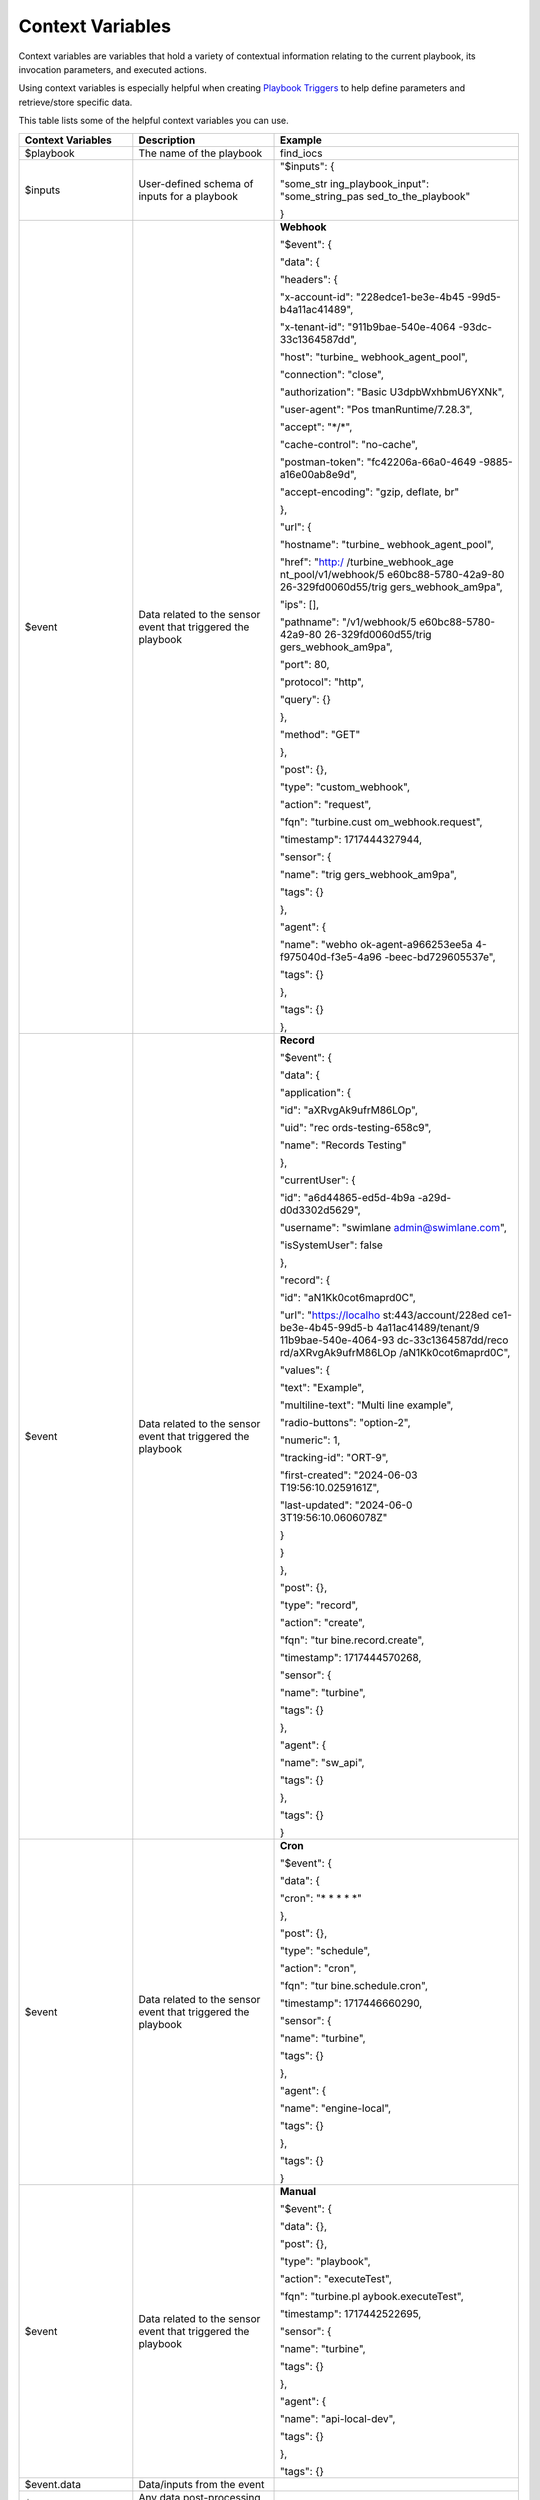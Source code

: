 Context Variables
=================

Context variables are variables that hold a variety of contextual
information relating to the current playbook, its invocation parameters,
and executed actions.

Using context variables is especially helpful when creating `Playbook
Triggers <playbook-triggers/playbook-triggers.htm>`__ to help define
parameters and retrieve/store specific data.

This table lists some of the helpful context variables you can use.

+----------------------+----------------------+----------------------+
| Context Variables    | Description          | Example              |
+======================+======================+======================+
| $playbook            | The name of the      | find_iocs            |
|                      | playbook             |                      |
+----------------------+----------------------+----------------------+
| $inputs              | User-defined schema  | "$inputs": {         |
|                      | of inputs for a      |                      |
|                      | playbook             | "some_str            |
|                      |                      | ing_playbook_input": |
|                      |                      | "some_string_pas     |
|                      |                      | sed_to_the_playbook" |
|                      |                      |                      |
|                      |                      | }                    |
+----------------------+----------------------+----------------------+
| $event               | Data related to the  | **Webhook**          |
|                      | sensor event that    |                      |
|                      | triggered the        |                      |
|                      | playbook             |                      |
|                      |                      | "$event": {          |
|                      |                      |                      |
|                      |                      | "data": {            |
|                      |                      |                      |
|                      |                      | "headers": {         |
|                      |                      |                      |
|                      |                      | "x-account-id":      |
|                      |                      | "228edce1-be3e-4b45  |
|                      |                      | -99d5-b4a11ac41489", |
|                      |                      |                      |
|                      |                      | "x-tenant-id":       |
|                      |                      | "911b9bae-540e-4064  |
|                      |                      | -93dc-33c1364587dd", |
|                      |                      |                      |
|                      |                      | "host":              |
|                      |                      | "turbine_            |
|                      |                      | webhook_agent_pool", |
|                      |                      |                      |
|                      |                      | "connection":        |
|                      |                      | "close",             |
|                      |                      |                      |
|                      |                      | "authorization":     |
|                      |                      | "Basic               |
|                      |                      | U3dpbWxhbmU6YXNk",   |
|                      |                      |                      |
|                      |                      | "user-agent":        |
|                      |                      | "Pos                 |
|                      |                      | tmanRuntime/7.28.3", |
|                      |                      |                      |
|                      |                      | "accept": "\*/\*",   |
|                      |                      |                      |
|                      |                      | "cache-control":     |
|                      |                      | "no-cache",          |
|                      |                      |                      |
|                      |                      | "postman-token":     |
|                      |                      | "fc42206a-66a0-4649  |
|                      |                      | -9885-a16e00ab8e9d", |
|                      |                      |                      |
|                      |                      | "accept-encoding":   |
|                      |                      | "gzip, deflate, br"  |
|                      |                      |                      |
|                      |                      | },                   |
|                      |                      |                      |
|                      |                      | "url": {             |
|                      |                      |                      |
|                      |                      | "hostname":          |
|                      |                      | "turbine_            |
|                      |                      | webhook_agent_pool", |
|                      |                      |                      |
|                      |                      | "href":              |
|                      |                      | "http:/              |
|                      |                      | /turbine_webhook_age |
|                      |                      | nt_pool/v1/webhook/5 |
|                      |                      | e60bc88-5780-42a9-80 |
|                      |                      | 26-329fd0060d55/trig |
|                      |                      | gers_webhook_am9pa", |
|                      |                      |                      |
|                      |                      | "ips": [],           |
|                      |                      |                      |
|                      |                      | "pathname":          |
|                      |                      | "/v1/webhook/5       |
|                      |                      | e60bc88-5780-42a9-80 |
|                      |                      | 26-329fd0060d55/trig |
|                      |                      | gers_webhook_am9pa", |
|                      |                      |                      |
|                      |                      | "port": 80,          |
|                      |                      |                      |
|                      |                      | "protocol": "http",  |
|                      |                      |                      |
|                      |                      | "query": {}          |
|                      |                      |                      |
|                      |                      | },                   |
|                      |                      |                      |
|                      |                      | "method": "GET"      |
|                      |                      |                      |
|                      |                      | },                   |
|                      |                      |                      |
|                      |                      | "post": {},          |
|                      |                      |                      |
|                      |                      | "type":              |
|                      |                      | "custom_webhook",    |
|                      |                      |                      |
|                      |                      | "action": "request", |
|                      |                      |                      |
|                      |                      | "fqn":               |
|                      |                      | "turbine.cust        |
|                      |                      | om_webhook.request", |
|                      |                      |                      |
|                      |                      | "timestamp":         |
|                      |                      | 1717444327944,       |
|                      |                      |                      |
|                      |                      | "sensor": {          |
|                      |                      |                      |
|                      |                      | "name":              |
|                      |                      | "trig                |
|                      |                      | gers_webhook_am9pa", |
|                      |                      |                      |
|                      |                      | "tags": {}           |
|                      |                      |                      |
|                      |                      | },                   |
|                      |                      |                      |
|                      |                      | "agent": {           |
|                      |                      |                      |
|                      |                      | "name":              |
|                      |                      | "webho               |
|                      |                      | ok-agent-a966253ee5a |
|                      |                      | 4-f975040d-f3e5-4a96 |
|                      |                      | -beec-bd729605537e", |
|                      |                      |                      |
|                      |                      | "tags": {}           |
|                      |                      |                      |
|                      |                      | },                   |
|                      |                      |                      |
|                      |                      | "tags": {}           |
|                      |                      |                      |
|                      |                      | },                   |
+----------------------+----------------------+----------------------+
| $event               | Data related to the  | **Record**           |
|                      | sensor event that    |                      |
|                      | triggered the        |                      |
|                      | playbook             |                      |
|                      |                      | "$event": {          |
|                      |                      |                      |
|                      |                      | "data": {            |
|                      |                      |                      |
|                      |                      | "application": {     |
|                      |                      |                      |
|                      |                      | "id":                |
|                      |                      | "aXRvgAk9ufrM86LOp", |
|                      |                      |                      |
|                      |                      | "uid":               |
|                      |                      | "rec                 |
|                      |                      | ords-testing-658c9", |
|                      |                      |                      |
|                      |                      | "name": "Records     |
|                      |                      | Testing"             |
|                      |                      |                      |
|                      |                      | },                   |
|                      |                      |                      |
|                      |                      | "currentUser": {     |
|                      |                      |                      |
|                      |                      | "id":                |
|                      |                      | "a6d44865-ed5d-4b9a  |
|                      |                      | -a29d-d0d3302d5629", |
|                      |                      |                      |
|                      |                      | "username":          |
|                      |                      | "swimlane            |
|                      |                      | admin@swimlane.com", |
|                      |                      |                      |
|                      |                      | "isSystemUser":      |
|                      |                      | false                |
|                      |                      |                      |
|                      |                      | },                   |
|                      |                      |                      |
|                      |                      | "record": {          |
|                      |                      |                      |
|                      |                      | "id":                |
|                      |                      | "aN1Kk0cot6maprd0C", |
|                      |                      |                      |
|                      |                      | "url":               |
|                      |                      | "https://localho     |
|                      |                      | st:443/account/228ed |
|                      |                      | ce1-be3e-4b45-99d5-b |
|                      |                      | 4a11ac41489/tenant/9 |
|                      |                      | 11b9bae-540e-4064-93 |
|                      |                      | dc-33c1364587dd/reco |
|                      |                      | rd/aXRvgAk9ufrM86LOp |
|                      |                      | /aN1Kk0cot6maprd0C", |
|                      |                      |                      |
|                      |                      | "values": {          |
|                      |                      |                      |
|                      |                      | "text": "Example",   |
|                      |                      |                      |
|                      |                      | "multiline-text":    |
|                      |                      | "Multi line          |
|                      |                      | example",            |
|                      |                      |                      |
|                      |                      | "radio-buttons":     |
|                      |                      | "option-2",          |
|                      |                      |                      |
|                      |                      | "numeric": 1,        |
|                      |                      |                      |
|                      |                      | "tracking-id":       |
|                      |                      | "ORT-9",             |
|                      |                      |                      |
|                      |                      | "first-created":     |
|                      |                      | "2024-06-03          |
|                      |                      | T19:56:10.0259161Z", |
|                      |                      |                      |
|                      |                      | "last-updated":      |
|                      |                      | "2024-06-0           |
|                      |                      | 3T19:56:10.0606078Z" |
|                      |                      |                      |
|                      |                      | }                    |
|                      |                      |                      |
|                      |                      | }                    |
|                      |                      |                      |
|                      |                      | },                   |
|                      |                      |                      |
|                      |                      | "post": {},          |
|                      |                      |                      |
|                      |                      | "type": "record",    |
|                      |                      |                      |
|                      |                      | "action": "create",  |
|                      |                      |                      |
|                      |                      | "fqn":               |
|                      |                      | "tur                 |
|                      |                      | bine.record.create", |
|                      |                      |                      |
|                      |                      | "timestamp":         |
|                      |                      | 1717444570268,       |
|                      |                      |                      |
|                      |                      | "sensor": {          |
|                      |                      |                      |
|                      |                      | "name": "turbine",   |
|                      |                      |                      |
|                      |                      | "tags": {}           |
|                      |                      |                      |
|                      |                      | },                   |
|                      |                      |                      |
|                      |                      | "agent": {           |
|                      |                      |                      |
|                      |                      | "name": "sw_api",    |
|                      |                      |                      |
|                      |                      | "tags": {}           |
|                      |                      |                      |
|                      |                      | },                   |
|                      |                      |                      |
|                      |                      | "tags": {}           |
|                      |                      |                      |
|                      |                      | }                    |
+----------------------+----------------------+----------------------+
| $event               | Data related to the  | **Cron**             |
|                      | sensor event that    |                      |
|                      | triggered the        |                      |
|                      | playbook             |                      |
|                      |                      | "$event": {          |
|                      |                      |                      |
|                      |                      | "data": {            |
|                      |                      |                      |
|                      |                      | "cron": "\* \* \* \* |
|                      |                      | \*"                  |
|                      |                      |                      |
|                      |                      | },                   |
|                      |                      |                      |
|                      |                      | "post": {},          |
|                      |                      |                      |
|                      |                      | "type": "schedule",  |
|                      |                      |                      |
|                      |                      | "action": "cron",    |
|                      |                      |                      |
|                      |                      | "fqn":               |
|                      |                      | "tur                 |
|                      |                      | bine.schedule.cron", |
|                      |                      |                      |
|                      |                      | "timestamp":         |
|                      |                      | 1717446660290,       |
|                      |                      |                      |
|                      |                      | "sensor": {          |
|                      |                      |                      |
|                      |                      | "name": "turbine",   |
|                      |                      |                      |
|                      |                      | "tags": {}           |
|                      |                      |                      |
|                      |                      | },                   |
|                      |                      |                      |
|                      |                      | "agent": {           |
|                      |                      |                      |
|                      |                      | "name":              |
|                      |                      | "engine-local",      |
|                      |                      |                      |
|                      |                      | "tags": {}           |
|                      |                      |                      |
|                      |                      | },                   |
|                      |                      |                      |
|                      |                      | "tags": {}           |
|                      |                      |                      |
|                      |                      | }                    |
+----------------------+----------------------+----------------------+
| $event               | Data related to the  | **Manual**           |
|                      | sensor event that    |                      |
|                      | triggered the        |                      |
|                      | playbook             |                      |
|                      |                      | "$event": {          |
|                      |                      |                      |
|                      |                      | "data": {},          |
|                      |                      |                      |
|                      |                      | "post": {},          |
|                      |                      |                      |
|                      |                      | "type": "playbook",  |
|                      |                      |                      |
|                      |                      | "action":            |
|                      |                      | "executeTest",       |
|                      |                      |                      |
|                      |                      | "fqn":               |
|                      |                      | "turbine.pl          |
|                      |                      | aybook.executeTest", |
|                      |                      |                      |
|                      |                      | "timestamp":         |
|                      |                      | 1717442522695,       |
|                      |                      |                      |
|                      |                      | "sensor": {          |
|                      |                      |                      |
|                      |                      | "name": "turbine",   |
|                      |                      |                      |
|                      |                      | "tags": {}           |
|                      |                      |                      |
|                      |                      | },                   |
|                      |                      |                      |
|                      |                      | "agent": {           |
|                      |                      |                      |
|                      |                      | "name":              |
|                      |                      | "api-local-dev",     |
|                      |                      |                      |
|                      |                      | "tags": {}           |
|                      |                      |                      |
|                      |                      | },                   |
|                      |                      |                      |
|                      |                      | "tags": {}           |
+----------------------+----------------------+----------------------+
| $event.data          | Data/inputs from the |                      |
|                      | event                |                      |
+----------------------+----------------------+----------------------+
| $event.post          | Any data             |                      |
|                      | post-processing from |                      |
|                      | the trigger          |                      |
+----------------------+----------------------+----------------------+
| $event.type          | Type of event        |                      |
|                      | (events, sensors,    |                      |
|                      | schedules)           |                      |
+----------------------+----------------------+----------------------+
| $event.action        | Action of the event  |                      |
|                      | type                 |                      |
+----------------------+----------------------+----------------------+
| $event.fqn           | Fully qualified      |                      |
|                      | event name           |                      |
+----------------------+----------------------+----------------------+
| $event.timestamp     | Integer timestamp of |                      |
|                      | the event in         |                      |
|                      | milliseconds         |                      |
+----------------------+----------------------+----------------------+
| $event.sensor.name   | Name of the sensor   |                      |
|                      | that received the    |                      |
|                      | event                |                      |
+----------------------+----------------------+----------------------+
| $event.sensor.tags   | Tags associated with |                      |
|                      | the sensor           |                      |
+----------------------+----------------------+----------------------+
| $event.agent.name    | Name of the agent    |                      |
|                      | that was running the |                      |
|                      | sensor               |                      |
+----------------------+----------------------+----------------------+
| $event.agent.tags    | Tags associated with |                      |
|                      | the agent            |                      |
+----------------------+----------------------+----------------------+
| $event.tags          | Tags associated with |                      |
|                      | the event            |                      |
+----------------------+----------------------+----------------------+
| $trigger.name        | The name of the      | **Cron**             |
|                      | trigger              |                      |
|                      |                      |                      |
|                      |                      |                      |
|                      |                      | "$trigger": {        |
|                      |                      |                      |
|                      |                      | "type": "schedules", |
|                      |                      |                      |
|                      |                      | "name": "cron"       |
|                      |                      |                      |
|                      |                      | }                    |
+----------------------+----------------------+----------------------+
| $trigger.name        | The name of the      | **Webhook**          |
|                      | trigger              |                      |
|                      |                      |                      |
|                      |                      |                      |
|                      |                      | "$trigger": {        |
|                      |                      |                      |
|                      |                      | "type": "sensors",   |
|                      |                      |                      |
|                      |                      | "name":              |
|                      |                      | "tri                 |
|                      |                      | ggers_webhook_acu1r" |
|                      |                      |                      |
|                      |                      | },                   |
+----------------------+----------------------+----------------------+
| $trigger.name        | The name of the      | **Records**          |
|                      | trigger              |                      |
|                      |                      |                      |
|                      |                      |                      |
|                      |                      | "$trigger": {        |
|                      |                      |                      |
|                      |                      | "type": "records",   |
|                      |                      |                      |
|                      |                      | "name":              |
|                      |                      | "a6tgj.create"       |
|                      |                      |                      |
|                      |                      | },                   |
+----------------------+----------------------+----------------------+
| $trigger.name        | The name of the      | **Manual**           |
|                      | trigger              |                      |
|                      |                      |                      |
|                      |                      |                      |
|                      |                      | "$trigger": {        |
|                      |                      |                      |
|                      |                      | "type": "events",    |
|                      |                      |                      |
|                      |                      | "name":              |
|                      |                      | "p                   |
|                      |                      | laybook.executeTest" |
|                      |                      |                      |
|                      |                      | }                    |
+----------------------+----------------------+----------------------+
| $trigger.type        | The type of trigger  |                      |
|                      | (events, sensors,    |                      |
|                      | schedules)           |                      |
+----------------------+----------------------+----------------------+
| $actions             | Object containing    | "$actions": {        |
|                      | all preceding        |                      |
|                      | actions that led to  | "some_create_variabl |
|                      | the current action   | es_action_key_name": |
|                      |                      | {                    |
|                      |                      |                      |
|                      |                      | "result": {          |
|                      |                      |                      |
|                      |                      | "string_at7xg":      |
|                      |                      | "test",              |
|                      |                      |                      |
|                      |                      | "number_ajpro": 1,   |
|                      |                      |                      |
|                      |                      | "boolean_a7qe9":     |
|                      |                      | true,                |
|                      |                      |                      |
|                      |                      | "object_a4k88": {    |
|                      |                      |                      |
|                      |                      | "string_amul7": ""   |
|                      |                      |                      |
|                      |                      | },                   |
|                      |                      |                      |
|                      |                      | "array_afhe7": [     |
|                      |                      |                      |
|                      |                      | {                    |
|                      |                      |                      |
|                      |                      | "array_agz7a": [     |
|                      |                      |                      |
|                      |                      | ""                   |
|                      |                      |                      |
|                      |                      | ]                    |
|                      |                      |                      |
|                      |                      | }                    |
|                      |                      |                      |
|                      |                      | ],                   |
|                      |                      |                      |
|                      |                      | "attachment_ah5dr":  |
|                      |                      | null,                |
|                      |                      |                      |
|                      |                      | "iterable": [        |
|                      |                      |                      |
|                      |                      | 1,                   |
|                      |                      |                      |
|                      |                      | 2,                   |
|                      |                      |                      |
|                      |                      | 0                    |
|                      |                      |                      |
|                      |                      | ]                    |
|                      |                      |                      |
|                      |                      | },                   |
|                      |                      |                      |
|                      |                      | "published": {},     |
|                      |                      |                      |
|                      |                      | "status": "success"  |
|                      |                      |                      |
|                      |                      | },                   |
|                      |                      |                      |
|                      |                      | "some_ht             |
|                      |                      | tp_action_key_name": |
|                      |                      | {                    |
|                      |                      |                      |
|                      |                      | "result": {          |
|                      |                      |                      |
|                      |                      | "status_code": 200,  |
|                      |                      |                      |
|                      |                      | "headers": {         |
|                      |                      |                      |
|                      |                      | "date": "Mon, 03 Jun |
|                      |                      | 2024 20:08:02 GMT",  |
|                      |                      |                      |
|                      |                      | "content-type":      |
|                      |                      | "application/json;   |
|                      |                      | charset=utf-8",      |
|                      |                      |                      |
|                      |                      | "content-length":    |
|                      |                      | "2110",              |
|                      |                      |                      |
|                      |                      | "connection":        |
|                      |                      | "close",             |
|                      |                      |                      |
|                      |                      | "etag":              |
|                      |                      | "W                   |
|                      |                      | /\\"83e-HiAiudLaghvV |
|                      |                      | /6XO4efAJkfVWT0\\"", |
|                      |                      |                      |
|                      |                      | "set-cookie": [      |
|                      |                      |                      |
|                      |                      | "sails.sid=s%3       |
|                      |                      | A6NN48IK2HUVfuh99U38 |
|                      |                      | mgwQTe3kfa9ZB.ebTIFf |
|                      |                      | sxekw%2Fn8r1yME8yYz2 |
|                      |                      | VzJxsa7pOsv9hBFmaQk; |
|                      |                      | Path=/; HttpOnly"    |
|                      |                      |                      |
|                      |                      | ]                    |
|                      |                      |                      |
|                      |                      | },                   |
|                      |                      |                      |
|                      |                      | "status_reason":     |
|                      |                      | "OK",                |
|                      |                      |                      |
|                      |                      | "body": {            |
|                      |                      |                      |
|                      |                      | "args": {            |
|                      |                      |                      |
|                      |                      | "test": "1",         |
|                      |                      |                      |
|                      |                      | "{\\"block_1\\"      |
|                      |                      | :{\\"text\\":\\"some |
|                      |                      | text\\",             |
|                      |                      | \\"text-2\\":\\"more |
|                      |                      | text\\               |
|                      |                      | ",\\"text-list\\":": |
|                      |                      | {                    |
|                      |                      |                      |
|                      |                      | "\\"text1\\",\\"te   |
|                      |                      | xt2\\",\\"text3\\"": |
|                      |                      | {                    |
|                      |                      |                      |
|                      |                      | "1,2.2,3.45,-4": {   |
|                      |                      |                      |
|                      |                      | "\\"                 |
|                      |                      | one\\",\\"three\\"": |
|                      |                      | {                    |
|                      |                      |                      |
|                      |                      | "\\"option-1         |
|                      |                      | \\",\\"option-3\\"": |
|                      |                      | {                    |
|                      |                      |                      |
|                      |                      | "\\"ORT-4\\"": {     |
|                      |                      |                      |
|                      |                      | "[\\"                |
|                      |                      | ORT-4\\",\\"ORT-5\\" |
|                      |                      | ],\\"reference-grid\ |
|                      |                      | \":[\\"ORT-4\\",\\"O |
|                      |                      | RT-5\\"]},\\"block_2 |
|                      |                      | \\":[\\"text1\\",\\" |
|                      |                      | text2\\",\\"text3\\" |
|                      |                      | ],\\"true\\":true}": |
|                      |                      | "[\\"text1\\",\\"te  |
|                      |                      | xt2\\",\\"text3\\"]" |
|                      |                      |                      |
|                      |                      | }                    |
|                      |                      |                      |
|                      |                      | }                    |
|                      |                      |                      |
|                      |                      | }                    |
|                      |                      |                      |
|                      |                      | }                    |
|                      |                      |                      |
|                      |                      | }                    |
|                      |                      |                      |
|                      |                      | }                    |
|                      |                      |                      |
|                      |                      | },                   |
|                      |                      |                      |
|                      |                      | "headers": {         |
|                      |                      |                      |
|                      |                      | "x-forwarded-proto": |
|                      |                      | "https",             |
|                      |                      |                      |
|                      |                      | "x-forwarded-port":  |
|                      |                      | "443",               |
|                      |                      |                      |
|                      |                      | "host":              |
|                      |                      | "postman-echo.com",  |
|                      |                      |                      |
|                      |                      | "x-amzn-trace-id":   |
|                      |                      | "Ro                  |
|                      |                      | ot=1-665e22a1-454ed5 |
|                      |                      | 8d1b586c896b75161a", |
|                      |                      |                      |
|                      |                      | "accept-encoding":   |
|                      |                      | "gzip, deflate, br"  |
|                      |                      |                      |
|                      |                      | },                   |
|                      |                      |                      |
|                      |                      | "url":               |
|                      |                      | "https://postma      |
|                      |                      | n-echo.com/get?xxxx" |
|                      |                      |                      |
|                      |                      | }                    |
|                      |                      |                      |
|                      |                      | },                   |
|                      |                      |                      |
|                      |                      | "published": {},     |
|                      |                      |                      |
|                      |                      | "status": "success"  |
|                      |                      |                      |
|                      |                      | },                   |
|                      |                      |                      |
|                      |                      | "some_loop_action":  |
|                      |                      | {                    |
|                      |                      |                      |
|                      |                      | "result": [          |
|                      |                      |                      |
|                      |                      | {                    |
|                      |                      |                      |
|                      |                      | "script_ac4ft": {    |
|                      |                      |                      |
|                      |                      | "result": {          |
|                      |                      |                      |
|                      |                      | "string_ano7f":      |
|                      |                      | "text1"              |
|                      |                      |                      |
|                      |                      | }                    |
|                      |                      |                      |
|                      |                      | }                    |
|                      |                      |                      |
|                      |                      | },                   |
|                      |                      |                      |
|                      |                      | {                    |
|                      |                      |                      |
|                      |                      | "script_ac4ft": {    |
|                      |                      |                      |
|                      |                      | "result": {          |
|                      |                      |                      |
|                      |                      | "string_ano7f":      |
|                      |                      | "text2"              |
|                      |                      |                      |
|                      |                      | }                    |
|                      |                      |                      |
|                      |                      | }                    |
|                      |                      |                      |
|                      |                      | },                   |
|                      |                      |                      |
|                      |                      | {                    |
|                      |                      |                      |
|                      |                      | "script_ac4ft": {    |
|                      |                      |                      |
|                      |                      | "result": {          |
|                      |                      |                      |
|                      |                      | "string_ano7f":      |
|                      |                      | "text3"              |
|                      |                      |                      |
|                      |                      | }                    |
|                      |                      |                      |
|                      |                      | }                    |
|                      |                      |                      |
|                      |                      | }                    |
|                      |                      |                      |
|                      |                      | ],                   |
|                      |                      |                      |
|                      |                      | "published": {},     |
|                      |                      |                      |
|                      |                      | "status": "success"  |
|                      |                      |                      |
|                      |                      | },                   |
|                      |                      |                      |
|                      |                      | "$parent": {         |
|                      |                      |                      |
|                      |                      | "published": {},     |
|                      |                      |                      |
|                      |                      | "status": "fail"     |
|                      |                      |                      |
|                      |                      | },                   |
|                      |                      |                      |
|                      |                      | "$current": {        |
|                      |                      |                      |
|                      |                      | "result": {          |
|                      |                      |                      |
|                      |                      | "actions": {         |
|                      |                      |                      |
|                      |                      | "cre                 |
|                      |                      | ateVariables_atysx": |
|                      |                      | {                    |
|                      |                      |                      |
|                      |                      | "result": {          |
|                      |                      |                      |
|                      |                      | "string_awuwp":      |
|                      |                      | "asdf"               |
|                      |                      |                      |
|                      |                      | },                   |
|                      |                      |                      |
|                      |                      | "published": {},     |
|                      |                      |                      |
|                      |                      | "status": "success"  |
|                      |                      |                      |
|                      |                      | }                    |
|                      |                      |                      |
|                      |                      | },                   |
|                      |                      |                      |
|                      |                      | "published": {}      |
|                      |                      |                      |
|                      |                      | },                   |
|                      |                      |                      |
|                      |                      | "published": {},     |
|                      |                      |                      |
|                      |                      | "status": "success"  |
|                      |                      |                      |
|                      |                      | },                   |
|                      |                      |                      |
|                      |                      | "                    |
|                      |                      | newComponent_az0s4": |
|                      |                      | {                    |
|                      |                      |                      |
|                      |                      | "result": {          |
|                      |                      |                      |
|                      |                      | "actions": {         |
|                      |                      |                      |
|                      |                      | "cre                 |
|                      |                      | ateVariables_atysx": |
|                      |                      | {                    |
|                      |                      |                      |
|                      |                      | "result": {          |
|                      |                      |                      |
|                      |                      | "string_awuwp":      |
|                      |                      | "asdf"               |
|                      |                      |                      |
|                      |                      | },                   |
|                      |                      |                      |
|                      |                      | "published": {},     |
|                      |                      |                      |
|                      |                      | "status": "success"  |
|                      |                      |                      |
|                      |                      | }                    |
|                      |                      |                      |
|                      |                      | },                   |
|                      |                      |                      |
|                      |                      | "published": {}      |
|                      |                      |                      |
|                      |                      | },                   |
|                      |                      |                      |
|                      |                      | "published": {},     |
|                      |                      |                      |
|                      |                      | "status": "success"  |
|                      |                      |                      |
|                      |                      | },                   |
|                      |                      |                      |
|                      |                      | "7_Script": {        |
|                      |                      |                      |
|                      |                      | "result": {},        |
|                      |                      |                      |
|                      |                      | "published": {},     |
|                      |                      |                      |
|                      |                      | "status": "success"  |
|                      |                      |                      |
|                      |                      | },                   |
|                      |                      |                      |
|                      |                      | "condition_aexis": { |
|                      |                      |                      |
|                      |                      | "result": "3",       |
|                      |                      |                      |
|                      |                      | "published": {},     |
|                      |                      |                      |
|                      |                      | "status": "success"  |
|                      |                      |                      |
|                      |                      | },                   |
|                      |                      |                      |
|                      |                      | "tr                  |
|                      |                      | ansformation_alag3": |
|                      |                      | {                    |
|                      |                      |                      |
|                      |                      | "result": {          |
|                      |                      |                      |
|                      |                      | "block_1": {         |
|                      |                      |                      |
|                      |                      | "text": "some text", |
|                      |                      |                      |
|                      |                      | "text-2": "more      |
|                      |                      | text",               |
|                      |                      |                      |
|                      |                      | "text-list": [       |
|                      |                      |                      |
|                      |                      | "text1",             |
|                      |                      |                      |
|                      |                      | "text2",             |
|                      |                      |                      |
|                      |                      | "text3"              |
|                      |                      |                      |
|                      |                      | ],                   |
|                      |                      |                      |
|                      |                      | "email":             |
|                      |                      | "ian.sc              |
|                      |                      | hultz@swimlane.com", |
|                      |                      |                      |
|                      |                      | "url":               |
|                      |                      | "ht                  |
|                      |                      | tps://swimlane.com", |
|                      |                      |                      |
|                      |                      | "rich-text":         |
|                      |                      | "<h3>header</h3>",   |
|                      |                      |                      |
|                      |                      | "multiline-text":    |
|                      |                      | "multi               |
|                      |                      | line\\ntext\\ndata", |
|                      |                      |                      |
|                      |                      | "telephone":         |
|                      |                      | "123-345-5678",      |
|                      |                      |                      |
|                      |                      | "ip": "127.0.0.1",   |
|                      |                      |                      |
|                      |                      | "json": "{           |
|                      |                      | \\"property1\\":     |
|                      |                      | \\"value 1\\",       |
|                      |                      | \\"property2\\":     |
|                      |                      | true }",             |
|                      |                      |                      |
|                      |                      | "numeric": 123.4,    |
|                      |                      |                      |
|                      |                      | "numeric-list": [    |
|                      |                      |                      |
|                      |                      | 1,                   |
|                      |                      |                      |
|                      |                      | 2.2,                 |
|                      |                      |                      |
|                      |                      | 3.45,                |
|                      |                      |                      |
|                      |                      | -4                   |
|                      |                      |                      |
|                      |                      | ],                   |
|                      |                      |                      |
|                      |                      | "single-select":     |
|                      |                      | "value-2",           |
|                      |                      |                      |
|                      |                      | "multi-select": [    |
|                      |                      |                      |
|                      |                      | "one",               |
|                      |                      |                      |
|                      |                      | "three"              |
|                      |                      |                      |
|                      |                      | ],                   |
|                      |                      |                      |
|                      |                      | "radio-buttons":     |
|                      |                      | "option-2",          |
|                      |                      |                      |
|                      |                      | "checkboxes": [      |
|                      |                      |                      |
|                      |                      | "option-1",          |
|                      |                      |                      |
|                      |                      | "option-3"           |
|                      |                      |                      |
|                      |                      | ],                   |
|                      |                      |                      |
|                      |                      | "date--time":        |
|                      |                      | "20                  |
|                      |                      | 23-11-20T10:45:03Z", |
|                      |                      |                      |
|                      |                      | "date":              |
|                      |                      | "2023-11-20",        |
|                      |                      |                      |
|                      |                      | "timespan":          |
|                      |                      | "123456789",         |
|                      |                      |                      |
|                      |                      | "time": "10:45:03",  |
|                      |                      |                      |
|                      |                      | "usergroups":        |
|                      |                      | "swimlaneadmin",     |
|                      |                      |                      |
|                      |                      | "reference-single":  |
|                      |                      | [                    |
|                      |                      |                      |
|                      |                      | "ORT-4"              |
|                      |                      |                      |
|                      |                      | ],                   |
|                      |                      |                      |
|                      |                      | "reference-multi": [ |
|                      |                      |                      |
|                      |                      | "ORT-4",             |
|                      |                      |                      |
|                      |                      | "ORT-5"              |
|                      |                      |                      |
|                      |                      | ],                   |
|                      |                      |                      |
|                      |                      | "reference-grid": [  |
|                      |                      |                      |
|                      |                      | "ORT-4",             |
|                      |                      |                      |
|                      |                      | "ORT-5"              |
|                      |                      |                      |
|                      |                      | ]                    |
|                      |                      |                      |
|                      |                      | },                   |
|                      |                      |                      |
|                      |                      | "block_2": [         |
|                      |                      |                      |
|                      |                      | "text1",             |
|                      |                      |                      |
|                      |                      | "text2",             |
|                      |                      |                      |
|                      |                      | "text3"              |
|                      |                      |                      |
|                      |                      | ],                   |
|                      |                      |                      |
|                      |                      | "true": true         |
|                      |                      |                      |
|                      |                      | },                   |
|                      |                      |                      |
|                      |                      | "published": {},     |
|                      |                      |                      |
|                      |                      | "status": "success"  |
|                      |                      |                      |
|                      |                      | }                    |
|                      |                      |                      |
|                      |                      | },                   |
+----------------------+----------------------+----------------------+
| $a                   | Result of the        |                      |
| ctions.<name>.result | specified action     |                      |
+----------------------+----------------------+----------------------+
| $actions.<name>.post | Posted values from   |                      |
|                      | the specified action |                      |
+----------------------+----------------------+----------------------+
| $a                   | Status of the        |                      |
| ctions.<name>.status | specified action     |                      |
+----------------------+----------------------+----------------------+
| $act                 | Result of the        |                      |
| ions.$current.result | current action (not  |                      |
|                      | populated until the  |                      |
|                      | action has run)      |                      |
+----------------------+----------------------+----------------------+
| $a                   | Posted values from   |                      |
| ctions.$current.post | the current action   |                      |
|                      | (not populated until |                      |
|                      | the action has run)  |                      |
+----------------------+----------------------+----------------------+
| $ac                  | Result of the        |                      |
| tions.$parent.result | previous action      |                      |
+----------------------+----------------------+----------------------+
| $                    | Posted values from   |                      |
| actions.$parent.post | the previous action  |                      |
+----------------------+----------------------+----------------------+
| $assets              | Object of asset      | "$assets": {         |
|                      | names and their      |                      |
|                      | respective           | "vt_asset": {        |
|                      | parameters           |                      |
|                      |                      | "url":               |
|                      |                      | "https://            |
|                      |                      | www.virustotal.com", |
|                      |                      |                      |
|                      |                      | "x-apikey": "xxx",   |
|                      |                      |                      |
|                      |                      | },                   |
+----------------------+----------------------+----------------------+
| $published           | The current          |                      |
|                      | published object.    |                      |
|                      | Needed when mapping  |                      |
|                      | an output to an      |                      |
|                      | application record   | "$published": {      |
|                      | or to use outside of |                      |
|                      | the playbook         | "published_body": {  |
|                      |                      |                      |
|                      |                      | "access_token":      |
|                      |                      | "test_access_token"  |
|                      |                      |                      |
|                      |                      | },                   |
+----------------------+----------------------+----------------------+
| $repeat (deprecated) | If job is part of    |                      |
|                      | repeat, current      |                      |
|                      | iteration's          |                      |
|                      | key/value            |                      |
+----------------------+----------------------+----------------------+
| $loop                | If job is part of a  | "$loop": {           |
|                      | loop, current        |                      |
|                      | iteration's          | "index": 0,          |
|                      | key/value            |                      |
|                      |                      | "key": "0",          |
|                      |                      |                      |
|                      |                      | "value": "text1"     |
|                      |                      |                      |
|                      |                      | },                   |
+----------------------+----------------------+----------------------+
| $loop.index          | Index of the current |                      |
|                      | loop iteration       |                      |
+----------------------+----------------------+----------------------+
| $loop.key            | Key of the current   |                      |
|                      | loop iteration       |                      |
+----------------------+----------------------+----------------------+
| $loop.value          | Value of the current |                      |
|                      | loop iteration       |                      |
+----------------------+----------------------+----------------------+
| $loops               | If job is part of a  | "$loops": {          |
|                      | loop or nested loop, |                      |
|                      | current and nested   | "loop_aey0k": {      |
|                      | loop iteration       |                      |
|                      | keys/values          | "index": 0,          |
|                      |                      |                      |
|                      |                      | "key": "0",          |
|                      |                      |                      |
|                      |                      | "value": "text1"     |
|                      |                      |                      |
|                      |                      | }                    |
|                      |                      |                      |
|                      |                      | }                    |
+----------------------+----------------------+----------------------+
| $loops.<loop_name>   | Specific loop name   |                      |
|                      | in nested loops      |                      |
+----------------------+----------------------+----------------------+
| $loo                 | Index of the         |                      |
| ps.<loop_name>.index | specific loop        |                      |
|                      | iteration            |                      |
+----------------------+----------------------+----------------------+
| $l                   | Key of the specific  |                      |
| oops.<loop_name>.key | loop iteration       |                      |
+----------------------+----------------------+----------------------+
| $loo                 | Value of the         |                      |
| ps.<loop_name>.value | specific loop        |                      |
|                      | iteration            |                      |
+----------------------+----------------------+----------------------+
| $variables           | Current value of any | "$variables": {      |
|                      | variables defined    |                      |
|                      | upstream of this job | "string_at7xg":      |
|                      |                      | "new",               |
|                      |                      |                      |
|                      |                      | "number_ajpro": 1,   |
|                      |                      |                      |
|                      |                      | "boolean_a7qe9":     |
|                      |                      | true,                |
|                      |                      |                      |
|                      |                      | "object_a4k88": {    |
|                      |                      |                      |
|                      |                      | "string_amul7": ""   |
|                      |                      |                      |
|                      |                      | },                   |
|                      |                      |                      |
|                      |                      | "array_afhe7": [     |
|                      |                      |                      |
|                      |                      | {                    |
|                      |                      |                      |
|                      |                      | "array_agz7a": [     |
|                      |                      |                      |
|                      |                      | ""                   |
|                      |                      |                      |
|                      |                      | ]                    |
|                      |                      |                      |
|                      |                      | }                    |
|                      |                      |                      |
|                      |                      | ],                   |
|                      |                      |                      |
|                      |                      | "attachment_ah5dr":  |
|                      |                      | null,                |
|                      |                      |                      |
|                      |                      | "iterable": [1,2,0]  |
|                      |                      |                      |
|                      |                      | }                    |
+----------------------+----------------------+----------------------+
| $variables.<name>    | Value of a specific  |                      |
|                      | variable defined     |                      |
|                      | upstream             |                      |
+----------------------+----------------------+----------------------+

For a list of top-level properties that are defined on the $event.data
object when configuring webhook triggers, see event.data Properties in
the Webhook Triggers section.
